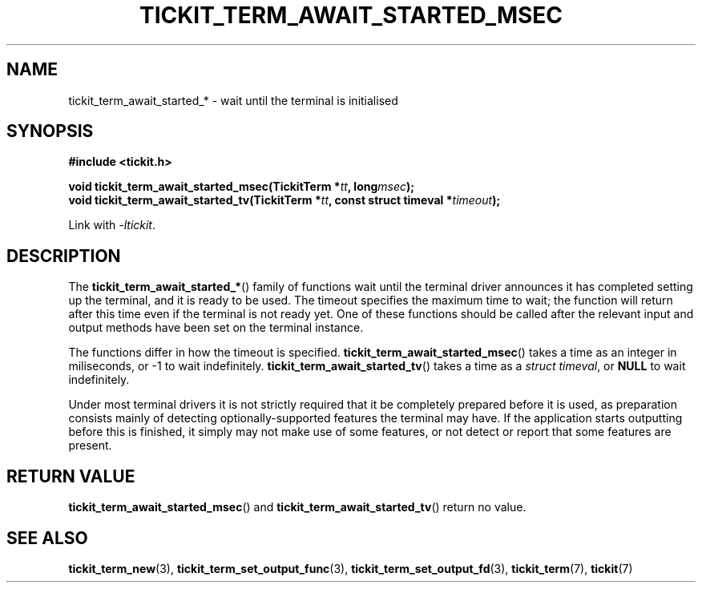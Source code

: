 .TH TICKIT_TERM_AWAIT_STARTED_MSEC 3
.SH NAME
tickit_term_await_started_* \- wait until the terminal is initialised
.SH SYNOPSIS
.EX
.B #include <tickit.h>
.sp
.BI "void tickit_term_await_started_msec(TickitTerm *" tt ", long" msec );
.BI "void tickit_term_await_started_tv(TickitTerm *" tt ", const struct timeval *" timeout );
.EE
.sp
Link with \fI\-ltickit\fP.
.SH DESCRIPTION
The \fBtickit_term_await_started_*\fP() family of functions wait until the terminal driver announces it has completed setting up the terminal, and it is ready to be used. The timeout specifies the maximum time to wait; the function will return after this time even if the terminal is not ready yet. One of these functions should be called after the relevant input and output methods have been set on the terminal instance.
.PP
The functions differ in how the timeout is specified. \fBtickit_term_await_started_msec\fP() takes a time as an integer in miliseconds, or -1 to wait indefinitely. \fBtickit_term_await_started_tv\fP() takes a time as a \fIstruct timeval\fP, or \fBNULL\fP to wait indefinitely.
.PP
Under most terminal drivers it is not strictly required that it be completely prepared before it is used, as preparation consists mainly of detecting optionally-supported features the terminal may have. If the application starts outputting before this is finished, it simply may not make use of some features, or not detect or report that some features are present.
.SH "RETURN VALUE"
\fBtickit_term_await_started_msec\fP() and \fBtickit_term_await_started_tv\fP() return no value.
.SH "SEE ALSO"
.BR tickit_term_new (3),
.BR tickit_term_set_output_func (3),
.BR tickit_term_set_output_fd (3),
.BR tickit_term (7),
.BR tickit (7)
